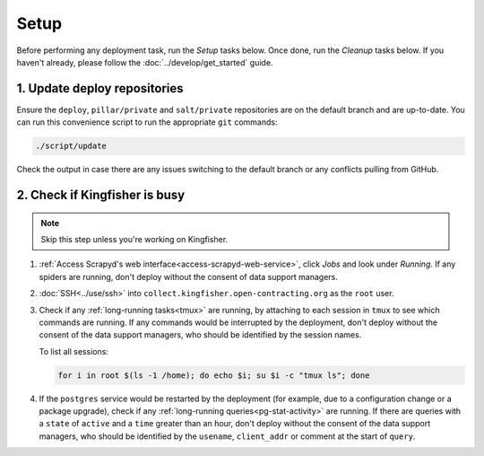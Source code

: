 Setup
=====

Before performing any deployment task, run the *Setup* tasks below. Once done, run the *Cleanup* tasks below. If you haven't already, please follow the :doc:`../develop/get_started` guide.

1. Update deploy repositories
-----------------------------

Ensure the ``deploy``, ``pillar/private`` and ``salt/private`` repositories are on the default branch and are up-to-date. You can run this convenience script to run the appropriate ``git`` commands:

.. code-block:: bash

    ./script/update

Check the output in case there are any issues switching to the default branch or any conflicts pulling from GitHub.

.. _check-if-kingfisher-is-busy:

2. Check if Kingfisher is busy
------------------------------

.. note::

   Skip this step unless you're working on Kingfisher.

#. :ref:`Access Scrapyd's web interface<access-scrapyd-web-service>`, click *Jobs* and look under *Running*. If any spiders are running, don't deploy without the consent of data support managers.
#. :doc:`SSH<../use/ssh>` into ``collect.kingfisher.open-contracting.org`` as the ``root`` user.
#. Check if any :ref:`long-running tasks<tmux>` are running, by attaching to each session in ``tmux`` to see which commands are running. If any commands would be interrupted by the deployment, don't deploy without the consent of the data support managers, who should be identified by the session names.

   To list all sessions:

   .. code-block:: bash

      for i in root $(ls -1 /home); do echo $i; su $i -c "tmux ls"; done

#. If the ``postgres`` service would be restarted by the deployment (for example, due to a configuration change or a package upgrade), check if any :ref:`long-running queries<pg-stat-activity>` are running. If there are queries with a ``state`` of ``active`` and a ``time`` greater than an hour, don't deploy without the consent of the data support managers, who should be identified by the ``usename``, ``client_addr`` or comment at the start of ``query``.
